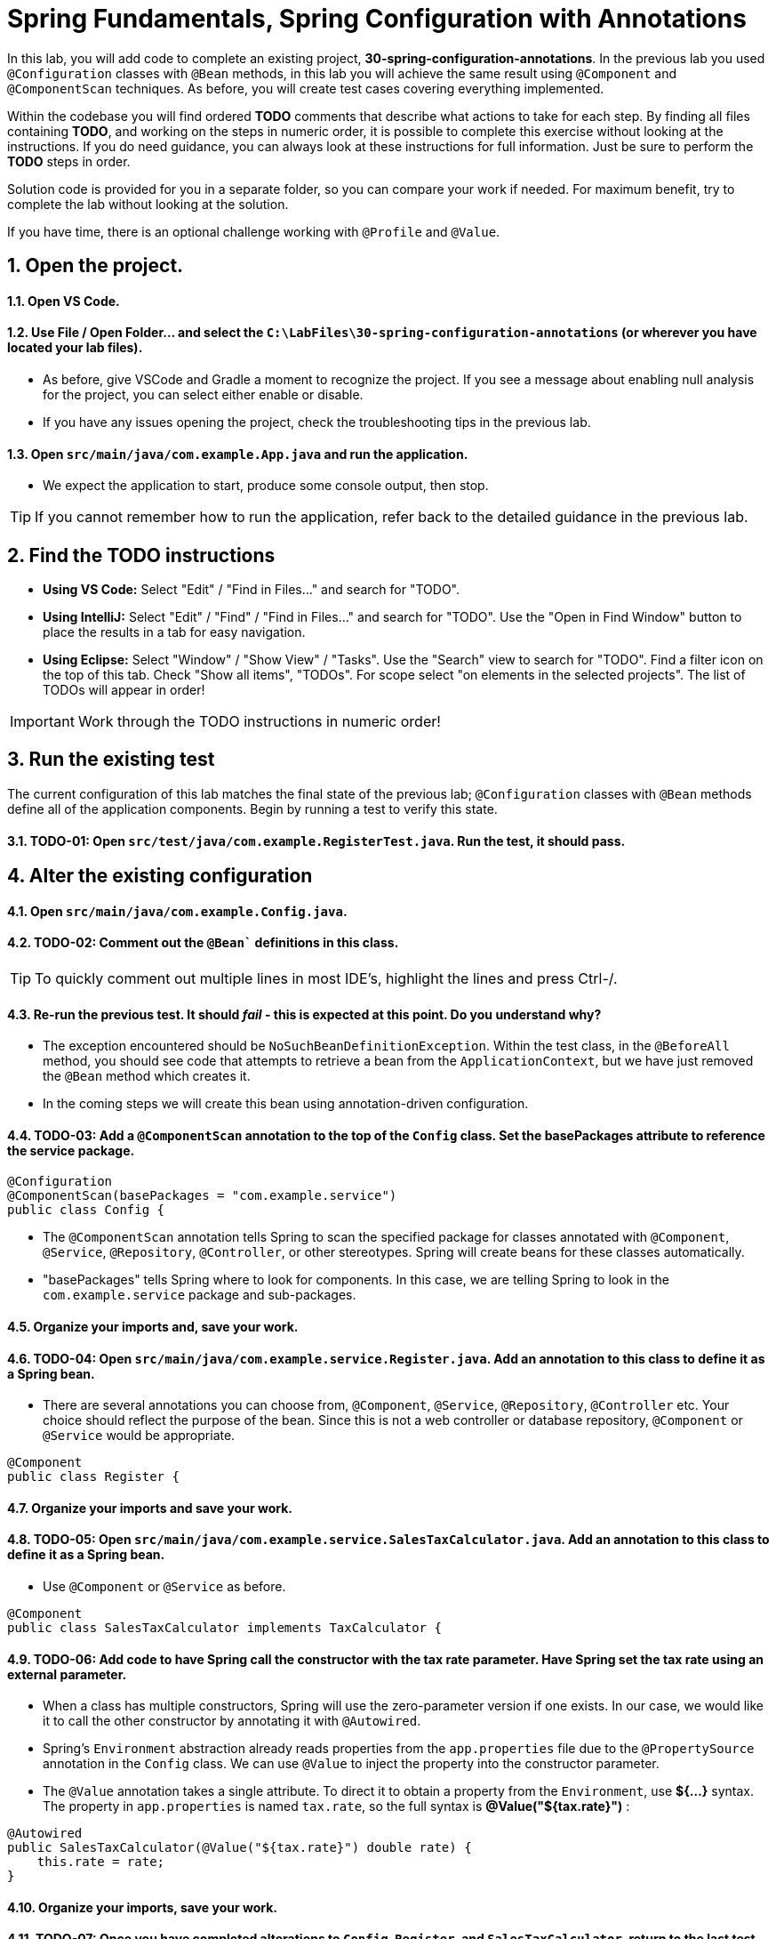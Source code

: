 
= Spring Fundamentals, Spring Configuration with Annotations
:sectnums:

In this lab, you will add code to complete an existing project, *30-spring-configuration-annotations*.  In the previous lab you used `@Configuration` classes with `@Bean` methods, in this lab you will achieve the same result using `@Component` and `@ComponentScan` techniques.  As before, you will create test cases covering everything implemented. 

Within the codebase you will find ordered *TODO* comments that describe what actions to take for each step.  By finding all files containing *TODO*, and working on the steps in numeric order, it is possible to complete this exercise without looking at the instructions.  If you do need guidance, you can always look at these instructions for full information.  Just be sure to perform the *TODO* steps in order.

Solution code is provided for you in a separate folder, so you can compare your work if needed.  For maximum benefit, try to complete the lab without looking at the solution.

If you have time, there is an optional challenge working with `@Profile` and `@Value`.


== Open the project.

==== Open VS Code.

==== Use File / Open Folder... and select the `C:\LabFiles\30-spring-configuration-annotations` (or wherever you have located your lab files).
* As before, give VSCode and Gradle a moment to recognize the project.  If you see a message about enabling null analysis for the project, you can select either enable or disable.
* If you have any issues opening the project, check the troubleshooting tips in the previous lab.

==== Open `src/main/java/com.example.App.java` and run the application.  
* We expect the application to start, produce some console output, then stop.

TIP: If you cannot remember how to run the application, refer back to the detailed guidance in the previous lab.
  
== Find the TODO instructions

* **Using VS Code:** Select "Edit" / "Find in Files..." and search for "TODO".
* **Using IntelliJ:**  Select "Edit" / "Find" / "Find in Files..." and search for "TODO".  Use the "Open in Find Window" button to place the results in a tab for easy navigation.
* **Using Eclipse:** Select "Window" / "Show View" / "Tasks".  Use the "Search" view to search for "TODO".  Find a filter icon on the top of this tab.  Check "Show all items", "TODOs".  For scope select "on elements in the selected projects".  The list of TODOs will appear in order!

IMPORTANT: Work through the TODO instructions in numeric order!   


== Run the existing test

The current configuration of this lab matches the final state of the previous lab; `@Configuration` classes with `@Bean` methods define all of the application components.  Begin by running a test to verify this state.

==== TODO-01: Open `src/test/java/com.example.RegisterTest.java`.  Run the test, it should pass.

== Alter the existing configuration
==== Open `src/main/java/com.example.Config.java`.
==== TODO-02: Comment out the `@Bean`` definitions in this class.  

TIP: To quickly comment out multiple lines in most IDE's, highlight the lines and press Ctrl-/.

==== Re-run the previous test.  It should _fail_ - this is expected at this point.  Do you understand why?
* The exception encountered should be `NoSuchBeanDefinitionException`.  Within the test class, in the `@BeforeAll` method, you should see code that attempts to retrieve a bean from the `ApplicationContext`, but we have just removed the `@Bean` method which creates it.
* In the coming steps we will create this bean using annotation-driven configuration.

==== TODO-03:  Add a `@ComponentScan` annotation to the top of the `Config` class.  Set the basePackages attribute to reference the service package.
[,java]
----
@Configuration   
@ComponentScan(basePackages = "com.example.service")
public class Config {

----

    * The `@ComponentScan` annotation tells Spring to scan the specified package for classes annotated with `@Component`, `@Service`, `@Repository`,  `@Controller`, or other stereotypes.  Spring will create beans for these classes automatically.
    * "basePackages" tells Spring where to look for components.  In this case, we are telling Spring to look in the `com.example.service` package and sub-packages.

==== Organize your imports and, save your work.

==== TODO-04:  Open `src/main/java/com.example.service.Register.java`. Add an annotation to this class to define it as a Spring bean.
* There are several annotations you can choose from, `@Component`, `@Service`, `@Repository`, `@Controller` etc.  Your choice should reflect the purpose of the bean. Since this is not a web controller or database repository, `@Component` or `@Service` would be appropriate.
[,java]
----
@Component
public class Register {
----

==== Organize your imports and save your work.


==== TODO-05:  Open `src/main/java/com.example.service.SalesTaxCalculator.java`.  Add an annotation to this class to define it as a Spring bean.
* Use `@Component` or `@Service` as before.
[,java]
----
@Component
public class SalesTaxCalculator implements TaxCalculator {
----

==== TODO-06:  Add code to have Spring call the constructor with the tax rate parameter.  Have Spring set the tax rate using an external parameter.
* When a class has multiple constructors, Spring will use the zero-parameter version if one exists. In our case, we would like it to call the other constructor by annotating it with `@Autowired`.
* Spring's `Environment` abstraction already reads properties from the `app.properties` file due to the `@PropertySource` annotation in the `Config` class.  We can use `@Value` to inject the property into the constructor parameter.
* The `@Value` annotation takes a single attribute.  To direct it to obtain a property from the `Environment`, use *${...}* syntax.  The property in `app.properties` is named `tax.rate`, so the full syntax is *@Value("${tax.rate}")* :
[,java]
----
@Autowired
public SalesTaxCalculator(@Value("${tax.rate}") double rate) {
    this.rate = rate;
}
----

====	Organize your imports, save your work.

==== TODO-07:  Once you have completed alterations to `Config`, `Register`, and `SalesTaxCalculator`, return to the last test you ran.  Run it again.  It should pass.
* The `@Bean` methods have been replaced with `@Component` classes, and the `@ComponentScan` annotation tells Spring to scan the service package for these classes.

== OPTIONAL: Use `@Profile` to define an alternate tax calculator configuration.

If you have time, there are some improvements we can make to this application.

Some jurisdictions may require us to use a more complex tax calculator, a compound calculator which adds local taxes to the standard tax.  We would like to allow our application to be configured to use either one tax calculator or the other.

==== TODO-08:  Open `src/main/java/com.example.service.CompoundSalesTaxCalculator.java`. Add an annotation to this class to define it as a Spring bean.
* Use `@Component` or `@Service` as before.
[,java]
----
@Component
public class CompoundSalesTaxCalculator implements TaxCalculator {
----
* Now we have two tax calculators, `SalesTaxCalculator` and `CompoundSalesTaxCalculator`.  Spring has no issue with multiple beans of the same type.  However, if we attempt to inject a `TaxCalculator` somewhere, how will Spring behave?
    * Keep going to find the answer.


==== TODO-09: Add `@Value` annotations to populate the constructor parameters based on values in the `app.properties` file.
* This tax calculator uses two separate tax rates, `tax.rate` and `local.tax.rate`.  Use `@Value` to inject these values into the constructor parameters.
* Since there is only one constructor, `@Autowired` is not needed.
[,java]
----
public CompoundSalesTaxCalculator(
    @Value("${tax.rate}") double rate, 
    @Value("${local.tax.rate}") double localRate) {
        this.rate = rate;
        this.localRate = localRate;
}
----

==== TODO-10: Organize imports, save your work.

==== Run the test `RegisterTest` again.  It should FAIL.
* Find the root cause of this exception: when Spring attempts to inject a `TaxCalculator` into the `Register` class, it finds two candidates.  Spring does not know which one to use. We will fix this in a moment.

==== TODO-11: Open `src/test/java/com.example.service.RegisterCompoundTest.java`. This test is designed to test the `Register` class using only one tax calculator, the `CompoundSalesTaxCalculator`.  To do this, we will use `@Profile`
* Within the `setup()` method, before instantiating the `ApplicationContext`, add a line of code to set a JVM system property to activate the `compound` profile. To set JVM system properties within code, use `System.setProperty()`. The property to set is *spring.profiles.active*, and we will define a new profile called *compound* to represent the use of the compound sales tax calculator.
* Add this line of code before the line which instantiates the `AnnotationConfigApplicationContext`.
[,java]
----
    System.setProperty("spring.profiles.active", "compound");
----

==== Return to the `CompoundSalesTaxCalculator` class and add a `@Profile` annotation to the class.
    * Use *compound* as the profile name.
    * Organize imports and save your work.
[,java]
----
@Component
@Profile("compound")
public class CompoundSalesTaxCalculator implements TaxCalculator {
----

==== TODO-12: Back in the `RegisterCompoundTest` remove the `@Disabled` annotation from the test method.
* `@Disabled` is a JUnit annotation used to temporarily disable a test.  We use it to simplify the lab by avoiding distracting test failures until we reach a specific point in the lab steps.


==== Run the test.  We still encounter a FAILURE.
* We still encounter two `TaxCalculator` beans.  How can this be?  We explicitly assigned the `CompoundSalesTaxCalculator` to the *compound* profile, and we explicitly activated the *compound* profile.  Why is  the `SalesTaxCalculator` still being considered?
* Try to determine the cause of this issue before moving to the next step.

==== TODO-13:  Return to the `SalesTaxCalculator` class.  Add a `@Profile` annotation to assign it to the "!compound" profile.
* Although we have assigned `CompoundSalesTaxCalculator` to the *compound* profile, the `SalesTaxCalculator` still belongs to the *default* profile.  *Default* profile beans are always instantiated.
* We need to use `@Profile` to activate `SalesTaxCalculator` *only when compound is NOT active* so the beans are mutually exclusive.
* Add `@Profile("!compound")` to the `SalesTaxCalculator` class.
[,java]
----
@Component
@Profile("!compound")
public class SalesTaxCalculator implements TaxCalculator {
----

==== Organize all imports and save all work. Re-run the `RegisterCompoundTest`.  It should now pass.
==== Re-run the `RegisterTest` test.  It should also pass.


== Review

In this lab we learned:

* Spring Beans can be defined either with `@Bean` methods in a `@Configuration` class, or with `@Component`, `@Service`, `@Repository`, or `@Controller` annotations.
* The `@ComponentScan` annotation tells Spring where to look for components.
* `@Autowired` can be used to select a specific constructor when a class has multiple constructors.
* The `@Value` annotation can be used to inject properties into a bean.
* `@Profile` can be used to define alternate configurations for different environments.

